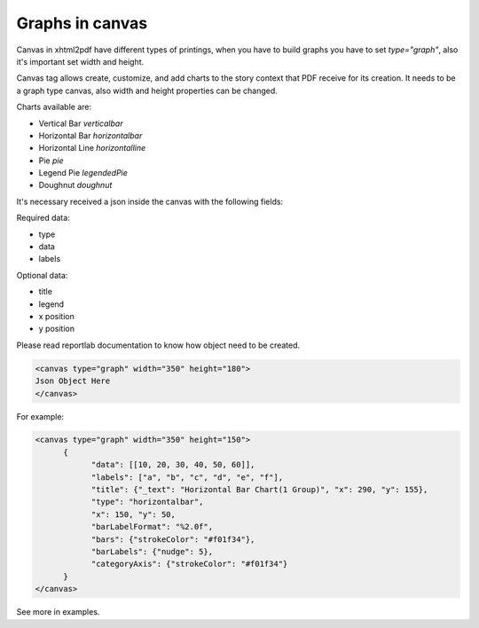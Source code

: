 Graphs in canvas
##########################

Canvas in xhtml2pdf have different types of printings, when you have to build graphs you have to
set `type="graph"`, also it's important set width and height.

Canvas tag allows create, customize, and add charts to the story context that PDF receive for its creation.
It needs to be a graph type canvas, also width and height properties can be changed.

Charts available are:

- Vertical Bar `verticalbar`
- Horizontal Bar `horizontalbar`
- Horizontal Line `horizontalline`
- Pie `pie`
- Legend Pie `legendedPie`
- Doughnut  `doughnut`

It's necessary received a json inside the canvas with the following fields:

Required data:

- type
- data
- labels

Optional data:

- title
- legend
- x position
- y position


Please read reportlab documentation to know how object need to be created.

.. code:: html

    <canvas type="graph" width="350" height="180">
    Json Object Here
    </canvas>

For example:

.. code:: html

    <canvas type="graph" width="350" height="150">
          {
                "data": [[10, 20, 30, 40, 50, 60]],
                "labels": ["a", "b", "c", "d", "e", "f"],
                "title": {"_text": "Horizontal Bar Chart(1 Group)", "x": 290, "y": 155},
                "type": "horizontalbar",
                "x": 150, "y": 50,
                "barLabelFormat": "%2.0f",
                "bars": {"strokeColor": "#f01f34"},
                "barLabels": {"nudge": 5},
                "categoryAxis": {"strokeColor": "#f01f34"}
          }
    </canvas>

See more in examples.